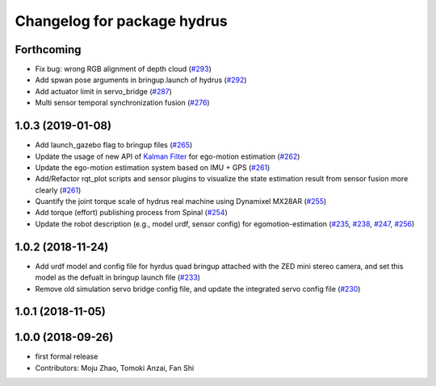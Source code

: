 ^^^^^^^^^^^^^^^^^^^^^^^^^^^^
Changelog for package hydrus
^^^^^^^^^^^^^^^^^^^^^^^^^^^^

Forthcoming
-----------
* Fix bug: wrong RGB alignment of depth cloud (`#293 <https://github.com/tongtybj/aerial_robot/issues/293>`_)
* Add spwan pose arguments in bringup.launch of hydrus (`#292 <https://github.com/tongtybj/aerial_robot/issues/292>`_)
* Add actuator limit  in servo_bridge (`#287 <https://github.com/tongtybj/aerial_robot/issues/287>`_)
* Multi sensor temporal synchronization fusion (`#276 <https://github.com/tongtybj/aerial_robot/issues/276>`_)

1.0.3 (2019-01-08)
------------------
* Add launch_gazebo flag to bringup files (`#265 <https://github.com/tongtybj/aerial_robot/issues/265>`_)
* Update the usage of new API of `Kalman Filter <https://github.com/tongtybj/kalman_filter/tree/f7efb4d72131c02bf1632c6e4b400e2aeda60358>`_  for ego-motion estimation (`#262 <https://github.com/tongtybj/aerial_robot/issues/262>`_)
* Update the ego-motion estimation system based on IMU + GPS  (`#261 <https://github.com/tongtybj/aerial_robot/issues/261>`_)
* Add/Refactor rqt_plot scripts and sensor plugins to visualize the state estimation result from sensor fusion more clearly (`#261 <https://github.com/tongtybj/aerial_robot/issues/261>`_)
* Quantify the joint torque scale of hydrus real machine using Dynamixel MX28AR (`#255 <https://github.com/tongtybj/aerial_robot/issues/255>`_)
* Add torque (effort) publishing process from Spinal (`#254 <https://github.com/tongtybj/aerial_robot/issues/254>`_)
* Update the robot description (e.g., model urdf, sensor config) for egomotion-estimation (`#235 <https://github.com/tongtybj/aerial_robot/issues/235>`_, `#238 <https://github.com/tongtybj/aerial_robot/issues/238>`_, `#247 <https://github.com/tongtybj/aerial_robot/issues/247>`_, `#256 <https://github.com/tongtybj/aerial_robot/issues/256>`_)


1.0.2 (2018-11-24)
------------------

* Add urdf model and config file for hyrdus quad bringup attached with the ZED mini stereo camera, and set this model as the defualt in bringup launch file (`#233 <https://github.com/tongtybj/aerial_robot/issues/233>`_)
* Remove old simulation servo bridge config file, and update the integrated servo config file (`#230 <https://github.com/tongtybj/aerial_robot/issues/230>`_)

1.0.1 (2018-11-05)
------------------

1.0.0 (2018-09-26)
------------------
* first formal release
* Contributors: Moju Zhao, Tomoki Anzai, Fan Shi

